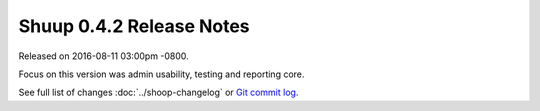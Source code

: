 Shuup 0.4.2 Release Notes
=========================

Released on 2016-08-11 03:00pm -0800.

Focus on this version was admin usability, testing and reporting core.

See full list of changes :doc:`../shoop-changelog` or
`Git commit log <https://github.com/shuup/shuup/commits/v0.4.2>`__.

